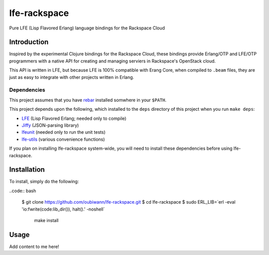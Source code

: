 #############
lfe-rackspace
#############

Pure LFE (Lisp Flavored Erlang) language bindings for the Rackspace Cloud


Introduction
============

Inspired by the experimental Clojure bindings for the Rackspace Cloud, these
bindings provide Erlang/OTP and LFE/OTP programmers with a native API for
creating and managing serviers in Rackspace's OpenStack cloud.

This API is written in LFE, but because LFE is 100% compatible with Erang Core,
when compiled to ``.beam`` files, they are just as easy to integrate with other
projects written in Erlang.


Dependencies
------------

This project assumes that you have `rebar`_ installed somwhere in your
``$PATH``.

This project depends upon the following, which installed to the ``deps``
directory of this project when you run ``make deps``:

* `LFE`_ (Lisp Flavored Erlang; needed only to compile)
* `Jiffy`_ (JSON-parsing library)
* `lfeunit`_ (needed only to run the unit tests)
* `lfe-utils`_ (various convenience functions)

If you plan on installing lfe-rackspace system-wide, you will need to install
these dependencies before using lfe-rackspace.


Installation
============

To install, simply do the following:

..code:: bash

    $ git clone https://github.com/oubiwann/lfe-rackspace.git
    $ cd lfe-rackspace
    $ sudo ERL_LIB=`erl -eval 'io:fwrite(code:lib_dir()), halt().' -noshell` \
          make install


Usage
=====

Add content to me here!

.. Links
.. -----
.. _rebar: https://github.com/rebar/rebar
.. _LFE: https://github.com/rvirding/lfe
.. _Jiffy: https://github.com/davisp/jiffy
.. _lfeunit: https://github.com/lfe/lfeunit
.. _lfe-utils: https://github.com/lfe/lfe-utils
